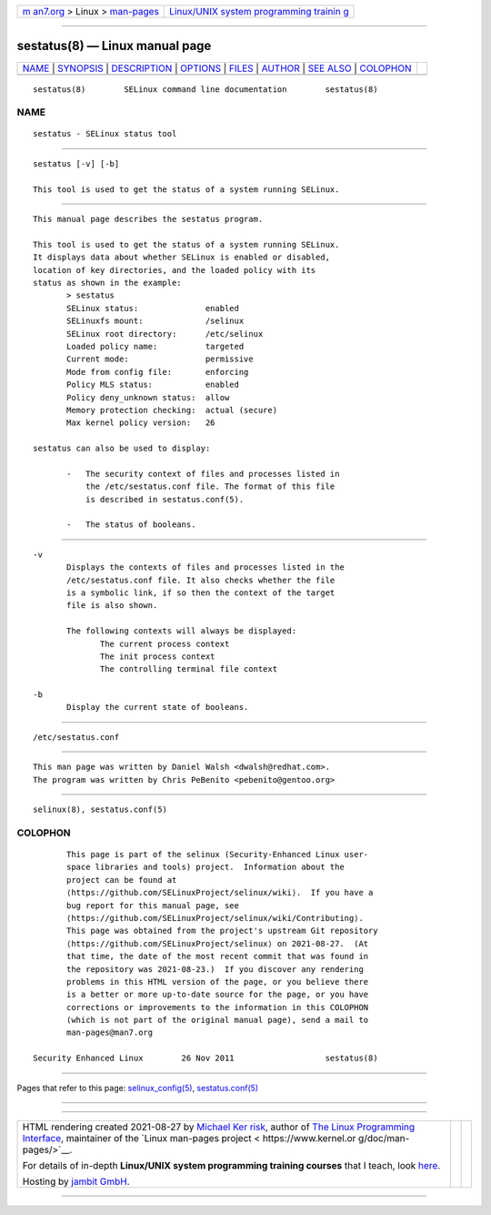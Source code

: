 .. container:: page-top

.. container:: nav-bar

   +----------------------------------+----------------------------------+
   | `m                               | `Linux/UNIX system programming   |
   | an7.org <../../../index.html>`__ | trainin                          |
   | > Linux >                        | g <http://man7.org/training/>`__ |
   | `man-pages <../index.html>`__    |                                  |
   +----------------------------------+----------------------------------+

--------------

sestatus(8) — Linux manual page
===============================

+-----------------------------------+-----------------------------------+
| `NAME <#NAME>`__ \|               |                                   |
| `SYNOPSIS <#SYNOPSIS>`__ \|       |                                   |
| `DESCRIPTION <#DESCRIPTION>`__ \| |                                   |
| `OPTIONS <#OPTIONS>`__ \|         |                                   |
| `FILES <#FILES>`__ \|             |                                   |
| `AUTHOR <#AUTHOR>`__ \|           |                                   |
| `SEE ALSO <#SEE_ALSO>`__ \|       |                                   |
| `COLOPHON <#COLOPHON>`__          |                                   |
+-----------------------------------+-----------------------------------+
| .. container:: man-search-box     |                                   |
+-----------------------------------+-----------------------------------+

::

   sestatus(8)        SELinux command line documentation        sestatus(8)

NAME
-------------------------------------------------

::

          sestatus - SELinux status tool


---------------------------------------------------------

::

          sestatus [-v] [-b]

          This tool is used to get the status of a system running SELinux.


---------------------------------------------------------------

::

          This manual page describes the sestatus program.

          This tool is used to get the status of a system running SELinux.
          It displays data about whether SELinux is enabled or disabled,
          location of key directories, and the loaded policy with its
          status as shown in the example:
                 > sestatus
                 SELinux status:              enabled
                 SELinuxfs mount:             /selinux
                 SELinux root directory:      /etc/selinux
                 Loaded policy name:          targeted
                 Current mode:                permissive
                 Mode from config file:       enforcing
                 Policy MLS status:           enabled
                 Policy deny_unknown status:  allow
                 Memory protection checking:  actual (secure)
                 Max kernel policy version:   26

          sestatus can also be used to display:

                 -   The security context of files and processes listed in
                     the /etc/sestatus.conf file. The format of this file
                     is described in sestatus.conf(5).

                 -   The status of booleans.


-------------------------------------------------------

::

          -v
                 Displays the contexts of files and processes listed in the
                 /etc/sestatus.conf file. It also checks whether the file
                 is a symbolic link, if so then the context of the target
                 file is also shown.

                 The following contexts will always be displayed:
                        The current process context
                        The init process context
                        The controlling terminal file context

          -b
                 Display the current state of booleans.


---------------------------------------------------

::

          /etc/sestatus.conf


-----------------------------------------------------

::

          This man page was written by Daniel Walsh <dwalsh@redhat.com>.
          The program was written by Chris PeBenito <pebenito@gentoo.org>


---------------------------------------------------------

::

          selinux(8), sestatus.conf(5)

COLOPHON
---------------------------------------------------------

::

          This page is part of the selinux (Security-Enhanced Linux user-
          space libraries and tools) project.  Information about the
          project can be found at 
          ⟨https://github.com/SELinuxProject/selinux/wiki⟩.  If you have a
          bug report for this manual page, see
          ⟨https://github.com/SELinuxProject/selinux/wiki/Contributing⟩.
          This page was obtained from the project's upstream Git repository
          ⟨https://github.com/SELinuxProject/selinux⟩ on 2021-08-27.  (At
          that time, the date of the most recent commit that was found in
          the repository was 2021-08-23.)  If you discover any rendering
          problems in this HTML version of the page, or you believe there
          is a better or more up-to-date source for the page, or you have
          corrections or improvements to the information in this COLOPHON
          (which is not part of the original manual page), send a mail to
          man-pages@man7.org

   Security Enhanced Linux        26 Nov 2011                   sestatus(8)

--------------

Pages that refer to this page:
`selinux_config(5) <../man5/selinux_config.5.html>`__, 
`sestatus.conf(5) <../man5/sestatus.conf.5.html>`__

--------------

--------------

.. container:: footer

   +-----------------------+-----------------------+-----------------------+
   | HTML rendering        |                       | |Cover of TLPI|       |
   | created 2021-08-27 by |                       |                       |
   | `Michael              |                       |                       |
   | Ker                   |                       |                       |
   | risk <https://man7.or |                       |                       |
   | g/mtk/index.html>`__, |                       |                       |
   | author of `The Linux  |                       |                       |
   | Programming           |                       |                       |
   | Interface <https:     |                       |                       |
   | //man7.org/tlpi/>`__, |                       |                       |
   | maintainer of the     |                       |                       |
   | `Linux man-pages      |                       |                       |
   | project <             |                       |                       |
   | https://www.kernel.or |                       |                       |
   | g/doc/man-pages/>`__. |                       |                       |
   |                       |                       |                       |
   | For details of        |                       |                       |
   | in-depth **Linux/UNIX |                       |                       |
   | system programming    |                       |                       |
   | training courses**    |                       |                       |
   | that I teach, look    |                       |                       |
   | `here <https://ma     |                       |                       |
   | n7.org/training/>`__. |                       |                       |
   |                       |                       |                       |
   | Hosting by `jambit    |                       |                       |
   | GmbH                  |                       |                       |
   | <https://www.jambit.c |                       |                       |
   | om/index_en.html>`__. |                       |                       |
   +-----------------------+-----------------------+-----------------------+

--------------

.. container:: statcounter

   |Web Analytics Made Easy - StatCounter|

.. |Cover of TLPI| image:: https://man7.org/tlpi/cover/TLPI-front-cover-vsmall.png
   :target: https://man7.org/tlpi/
.. |Web Analytics Made Easy - StatCounter| image:: https://c.statcounter.com/7422636/0/9b6714ff/1/
   :class: statcounter
   :target: https://statcounter.com/
